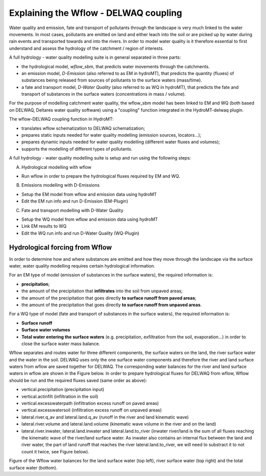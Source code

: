 .. _coupling_wflow:

Explaining the Wflow - DELWAQ coupling
--------------------------------------

Water quality and emission, fate and transport of pollutants through the landscape is very much linked to the water movements. In most cases, pollutants are emitted on land and
either leach into the soil or are picked up by water during rain events and transported towards and into the rivers. In order to model water quality is it therefore essential to first understand and assess the hydrology of the catchment / region of interests.

A full hydrology - water quality modelling suite is in general separated in three parts:

-  the hydrological model, *wflow_sbm*, that predicts water movements through the catchments.
-  an emission model, *D-Emission* (also referred to as EM in hydroMT), that predicts the quantity (fluxes) of substances being released from sources of pollutants to the surface waters (mass/time).
-  a fate and transport model, *D-Water Quality* (also referred to as WQ in hydroMT), that predicts the fate and transport of substances in the surface waters (concentrations in mass / volume).

.. image:: ../img/wflow-Delwaq.jpg

For the purpose of modelling catchment water quality, the wflow_sbm model has been linked to EM and WQ (both based on DELWAQ, Deltares water quality software) using a "coupling" function integrated in the
HydroMT-delwaq plugin.

The wflow-DELWAQ coupling function in HydroMT:

-  translates wflow schematization to DELWAQ schematization;
-  prepares static inputs needed for water quality modelling (emission sources, locators...);
-  prepares dynamic inputs needed for water quality modelling (different water fluxes and volumes);
-  supports the modelling of different types of pollutants.

A full hydrology - water quality modelling suite is setup and run using the following steps:

A)  Hydrological modelling with wflow

-  Run wflow in order to prepare the hydrological fluxes required by EM and WQ.

B)  Emissions modelling with D-Emissions

-  Setup the EM model from wflow and emission data using hydroMT
-  Edit the EM run info and run D-Emission (EM-Plugin)

C)  Fate and transport modelling with D-Water Quality

-  Setup the WQ model from wflow and emission data using hydroMT
-  Link EM results to WQ
-  Edit the WQ run info and run D-Water Quality (WQ-Plugin)

Hydrological forcing from Wflow
^^^^^^^^^^^^^^^^^^^^^^^^^^^^^^^

In order to determine how and where substances are emitted and how they move through the landscape via the surface water, water quality modelling requires certain
hydrological information.

For an EM type of model (emission of substances in the surface waters), the required information is:

-  **precipitation**;
-  the amount of the precipitation that **infiltrates** into the soil from unpaved areas;
-  the amount of the precipitation that goes directly **to surface runoff from paved areas**;
-  the amount of the precipitation that goes directly **to surface runoff from unpaved areas**.

For a WQ type of model (fate and transport of substances in the surface waters), the required information is:

-  **Surface runoff**
-  **Surface water volumes**
-  **Total water entering the surface waters** (e.g. precipitation, exfiltration from the soil, evaporation...) in order to close the surface water mass balance.

Wflow separates and routes water for three different components, the surface waters on the land, the river surface water and the water in the soil. DELWAQ uses only the one surface water components
and therefore the river and land surface waters from wflow are saved together for DELWAQ. The corresponding water balances for the river and land surface waters in wflow are shown in the Figure below.
In order to prepare hydrological fluxes for DELWAQ from wflow, Wflow should be run and the required fluxes saved (same order as above):

-  vertical.precipitation (precipitation input)
-  vertical.actinfilt (infiltration in the soil)
-  vertical.excesswaterpath (infiltration excess runoff on paved areas)
-  vertical.excesswatersoil (infiltration excess runoff on unpaved areas)
-  lateral.river.q_av and lateral.land.q_av (runoff in the river and land kinematic wave)
-  lateral.river.volume and lateral.land.volume (kinematic wave volume in the river and on the land)
-  lateral.river.inwater, lateral.land.inwater and lateral.land.to_river (inwater river/land is the sum of all fluxes reaching the kinematic wave of the river/land surface water. As
   inwater also contains an internal flux between the land and river water, the part of land runoff that reaches the river lateral.land.to_river, we will need to substract
   it to not count it twice, see Figure below).

.. image:: ../img/wflow_balances.png

Figure of the Wflow water balances for the land surface water (top left), river surface water (top right) and the total surface water (bottom).
